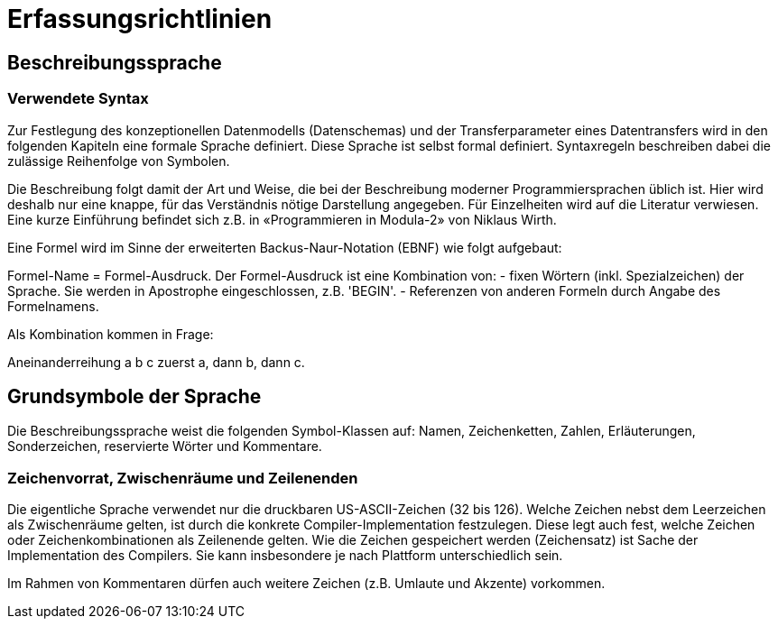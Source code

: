 = Erfassungsrichtlinien

== Beschreibungssprache
=== Verwendete Syntax
Zur Festlegung des konzeptionellen Datenmodells (Datenschemas) und der Transferparameter eines Datentransfers wird in den folgenden Kapiteln eine formale Sprache definiert. Diese Sprache ist selbst formal definiert. Syntaxregeln beschreiben dabei die zulässige Reihenfolge von Symbolen.

Die Beschreibung folgt damit der Art und Weise, die bei der Beschreibung moderner Programmiersprachen üblich ist. Hier wird deshalb nur eine knappe, für das Verständnis nötige Darstellung angegeben. Für Einzelheiten wird auf die Literatur verwiesen. Eine kurze Einführung befindet sich z.B. in «Programmieren in Modula-2» von Niklaus Wirth.

Eine Formel wird im Sinne der erweiterten Backus-Naur-Notation (EBNF) wie folgt aufgebaut:

Formel-Name = Formel-Ausdruck.
Der Formel-Ausdruck ist eine Kombination von: - fixen Wörtern (inkl. Spezialzeichen) der Sprache. Sie werden in Apostrophe eingeschlossen, z.B. 'BEGIN'. - Referenzen von anderen Formeln durch Angabe des Formelnamens.

Als Kombination kommen in Frage:

****
Aneinanderreihung
a b c         zuerst a, dann b, dann c.
****

== Grundsymbole der Sprache
Die Beschreibungssprache weist die folgenden Symbol-Klassen auf: Namen, Zeichenketten, Zahlen, Erläuterungen, Sonderzeichen, reservierte Wörter und Kommentare.

=== Zeichenvorrat, Zwischenräume und Zeilenenden
Die eigentliche Sprache verwendet nur die druckbaren US-ASCII-Zeichen (32 bis 126). Welche Zeichen nebst dem Leerzeichen als Zwischenräume gelten, ist durch die konkrete Compiler-Implementation festzulegen. Diese legt auch fest, welche Zeichen oder Zeichenkombinationen als Zeilenende gelten. Wie die Zeichen gespeichert werden (Zeichensatz) ist Sache der Implementation des Compilers. Sie kann insbesondere je nach Plattform unterschiedlich sein.

Im Rahmen von Kommentaren dürfen auch weitere Zeichen (z.B. Umlaute und Akzente) vorkommen.